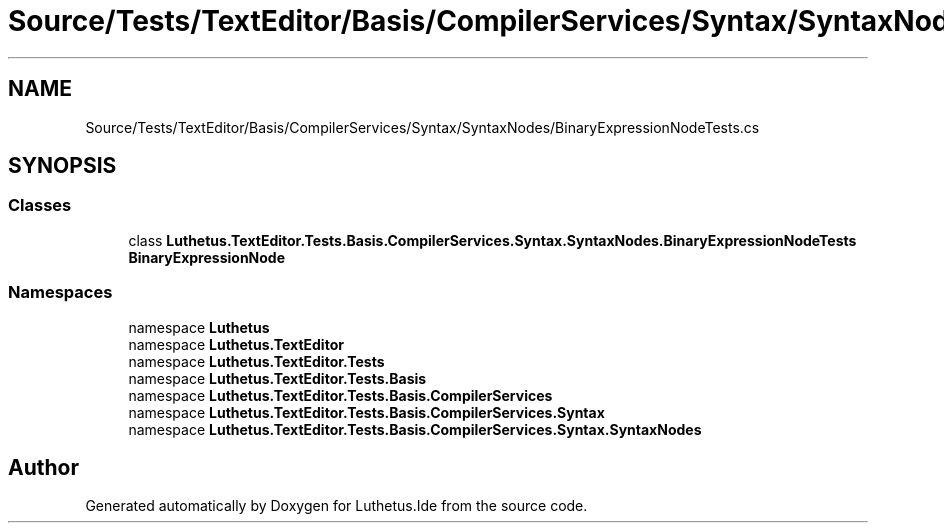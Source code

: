 .TH "Source/Tests/TextEditor/Basis/CompilerServices/Syntax/SyntaxNodes/BinaryExpressionNodeTests.cs" 3 "Version 1.0.0" "Luthetus.Ide" \" -*- nroff -*-
.ad l
.nh
.SH NAME
Source/Tests/TextEditor/Basis/CompilerServices/Syntax/SyntaxNodes/BinaryExpressionNodeTests.cs
.SH SYNOPSIS
.br
.PP
.SS "Classes"

.in +1c
.ti -1c
.RI "class \fBLuthetus\&.TextEditor\&.Tests\&.Basis\&.CompilerServices\&.Syntax\&.SyntaxNodes\&.BinaryExpressionNodeTests\fP"
.br
.RI "\fBBinaryExpressionNode\fP "
.in -1c
.SS "Namespaces"

.in +1c
.ti -1c
.RI "namespace \fBLuthetus\fP"
.br
.ti -1c
.RI "namespace \fBLuthetus\&.TextEditor\fP"
.br
.ti -1c
.RI "namespace \fBLuthetus\&.TextEditor\&.Tests\fP"
.br
.ti -1c
.RI "namespace \fBLuthetus\&.TextEditor\&.Tests\&.Basis\fP"
.br
.ti -1c
.RI "namespace \fBLuthetus\&.TextEditor\&.Tests\&.Basis\&.CompilerServices\fP"
.br
.ti -1c
.RI "namespace \fBLuthetus\&.TextEditor\&.Tests\&.Basis\&.CompilerServices\&.Syntax\fP"
.br
.ti -1c
.RI "namespace \fBLuthetus\&.TextEditor\&.Tests\&.Basis\&.CompilerServices\&.Syntax\&.SyntaxNodes\fP"
.br
.in -1c
.SH "Author"
.PP 
Generated automatically by Doxygen for Luthetus\&.Ide from the source code\&.
